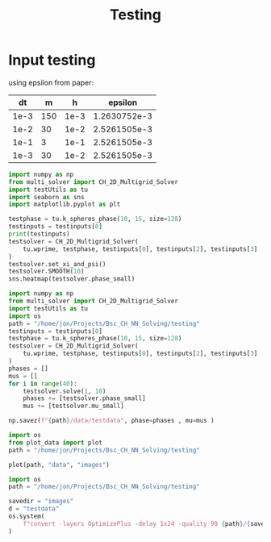 #+title: Testing

*  Input testing
using epsilon from paper:
\begin{align*}
\varepsilon &=\frac{mh}{2 \sqrt{2} \tan^{-1}{0.9}}
\end{align*}


#+name: inputs
|   dt |   m |    h |      epsilon |
|------+-----+------+--------------|
| 1e-3 | 150 | 1e-3 | 1.2630752e-3 |
| 1e-2 |  30 | 1e-2 | 2.5261505e-3 |
| 1e-1 |   3 | 1e-1 | 2.5261505e-3 |
| 1e-3 |  30 | 1e-2 | 2.5261505e-3 |
#+TBLFM: @2$4..@>$4=($2 * $3)/( 2  * sqrt(2) * arctan(0.9) )

#+begin_src python :tangle testing/test.py :results file graphics output :file testing/images/smooth.png :var testinputs=inputs :session test
import numpy as np
from multi_solver import CH_2D_Multigrid_Solver
import testUtils as tu
import seaborn as sns
import matplotlib.pyplot as plt

testphase = tu.k_spheres_phase(10, 15, size=128)
testinputs = testinputs[0]
print(testinputs)
testsolver = CH_2D_Multigrid_Solver(
    tu.wprime, testphase, testinputs[0], testinputs[2], testinputs[3]
)
testsolver.set_xi_and_psi()
testsolver.SMOOTH(10)
sns.heatmap(testsolver.phase_small)
#+end_src

#+RESULTS:
[[file:testing/images/smooth.png]]


#+begin_src python :var testinputs=inputs :tangle testing/test.py :results output :async :session python
import numpy as np
from multi_solver import CH_2D_Multigrid_Solver
import testUtils as tu
import os
path = "/home/jon/Projects/Bsc_CH_NN_Solving/testing"
testinputs = testinputs[0]
testphase = tu.k_spheres_phase(10, 15, size=128)
testsolver = CH_2D_Multigrid_Solver(
    tu.wprime, testphase, testinputs[0], testinputs[2], testinputs[3]
)
phases = []
mus = []
for i in range(40):
    testsolver.solve(1, 10)
    phases += [testsolver.phase_small]
    mus += [testsolver.mu_small]

np.savez(f"{path}/data/testdata", phase=phases , mu=mus )
#+end_src

#+RESULTS:
: c4d4355f-124f-4d98-a592-32047f266ad5

#+begin_src python :tangle testing/test.py :results file :file testing/images/testdata.gif
import os
from plot_data import plot
path = "/home/jon/Projects/Bsc_CH_NN_Solving/testing"

plot(path, "data", "images")
#+end_src

#+RESULTS:
[[file:testing/images/testdata.gif]]


#+begin_src python
import os
path = "/home/jon/Projects/Bsc_CH_NN_Solving/testing"

savedir = "images"
d = "testdata"
os.system(
    f"convert -layers OptimizePlus -delay 1x24 -quality 99 {path}/{savedir}/{d}/*.png -loop 0 {path}/{savedir}/{d}.gif"
)
#+end_src

#+RESULTS:
: None
